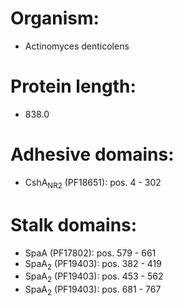 * Organism:
- Actinomyces denticolens
* Protein length:
- 838.0
* Adhesive domains:
- CshA_NR2 (PF18651): pos. 4 - 302
* Stalk domains:
- SpaA (PF17802): pos. 579 - 661
- SpaA_2 (PF19403): pos. 382 - 419
- SpaA_2 (PF19403): pos. 453 - 562
- SpaA_2 (PF19403): pos. 681 - 767


